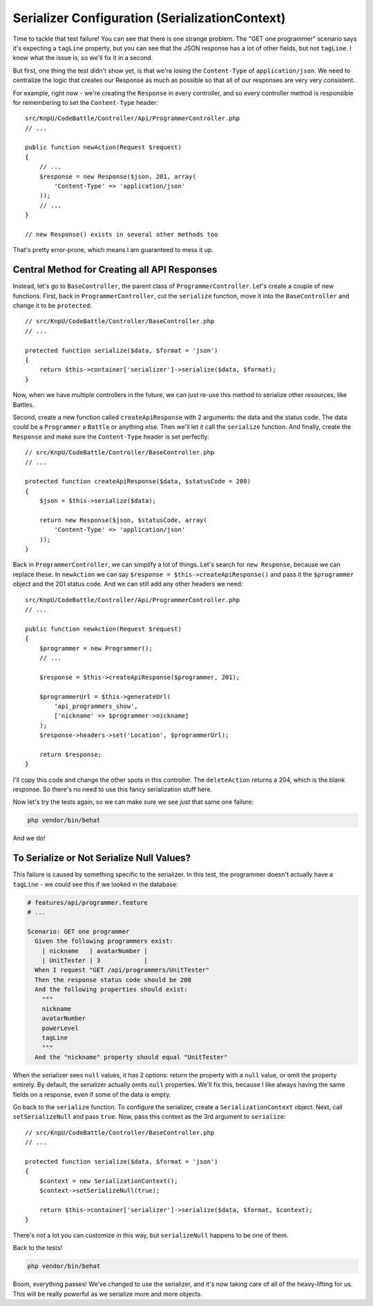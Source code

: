 Serializer Configuration (SerializationContext)
===============================================

Time to tackle that test failure! You can see that there is one strange 
problem. The "GET one programmer" scenario says it's expecting a ``tagLine`` 
property, but you can see that the JSON response has a lot of other fields, 
but not ``tagLine``. I know what the issue is, so we'll fix it in a second.

But first, one thing the test didn't show yet, is that we're losing the
``Content-Type`` of ``application/json``. We need to centralize the logic
that creates our Response as much as possible so that all of our responses
are very very consistent.

For example, right now - we're creating the ``Response`` in every controller,
and so every controller method is responsible for remembering to set the
``Content-Type`` header::

    src/KnpU/CodeBattle/Controller/Api/ProgrammerController.php
    // ...

    public function newAction(Request $request)
    {
        // ...
        $response = new Response($json, 201, array(
            'Content-Type' => 'application/json'
        ));
        // ...
    }

    // new Response() exists in several other methods too

That's pretty error-prone, which means I am guaranteed to mess it up.

Central Method for Creating all API Responses
---------------------------------------------

Instead, let's go to ``BaseController``, the parent class of ``ProgrammerController``.
Let's create a couple of new functions. First, back in ``ProgrammerController``,
cut the ``serialize`` function, move it into the ``BaseController`` and change it
to be ``protected``::

    // src/KnpU/CodeBattle/Controller/BaseController.php
    // ...

    protected function serialize($data, $format = 'json')
    {
        return $this->container['serializer']->serialize($data, $format);
    }

Now, when we have multiple controllers in the future, we can just re-use
this method to serialize other resources, like Battles.

Second, create a new function called ``createApiResponse`` with 2 arguments:
the data and the status code. The data could be a ``Programmer`` a ``Battle``
or anything else. Then we'll let *it* call the ``serialize`` function. And finally,
create the ``Response`` and make sure the ``Content-Type`` header is set
perfectly::

    // src/KnpU/CodeBattle/Controller/BaseController.php
    // ...

    protected function createApiResponse($data, $statusCode = 200)
    {
        $json = $this->serialize($data);

        return new Response($json, $statusCode, array(
            'Content-Type' => 'application/json'
        ));
    }

Back in ``ProgrammerController``, we can simplify a lot of things. Let's
search for ``new Response``, because we can replace these. In ``newAction``
we can say ``$response = $this->createApiResponse()`` and pass it the ``$programmer``
object and the 201 status code. And we can still add any other headers we
need::

    src/KnpU/CodeBattle/Controller/Api/ProgrammerController.php
    // ...
    
    public function newAction(Request $request)
    {
        $programmer = new Programmer();
        // ...

        $response = $this->createApiResponse($programmer, 201);

        $programmerUrl = $this->generateUrl(
            'api_programmers_show',
            ['nickname' => $programmer->nickname]
        );
        $response->headers->set('Location', $programmerUrl);

        return $response;
    }

I'll copy this code and change the other spots in this controller. The ``deleteAction``
returns a 204, which is the blank response. So there's no need to use this
fancy serialization stuff here.

Now let's try the tests again, so we can make sure we see *just* that same
one failure:

.. code-block:: bash

    php vendor/bin/behat

And we do!

To Serialize or Not Serialize Null Values?
------------------------------------------

This failure is caused by something specific to the serializer. In this test,
the programmer doesn't actually have a ``tagLine`` - we could see this if
we looked in the database:

.. code-block:: gherkin

    # features/api/programmer.feature
    # ...
    
    Scenario: GET one programmer
      Given the following programmers exist:
        | nickname   | avatarNumber |
        | UnitTester | 3            |
      When I request "GET /api/programmers/UnitTester"
      Then the response status code should be 200
      And the following properties should exist:
        """
        nickname
        avatarNumber
        powerLevel
        tagLine
        """
      And the "nickname" property should equal "UnitTester"

When the serializer sees ``null`` values, it has 2 options: return the property
with a ``null`` value, or omit the property entirely. By default, the serializer
actually omits ``null`` properties. We'll fix this, because I like always
having the same fields on a response, even if some of the data is empty.

Go back to the ``serialize`` function. To configure the serializer, create
a ``SerializationContext`` object. Next, call ``setSerializeNull`` and
pass ``true``. Now, pass this context as the 3rd argument to ``serialize``::

    // src/KnpU/CodeBattle/Controller/BaseController.php
    // ...
    
    protected function serialize($data, $format = 'json')
    {
        $context = new SerializationContext();
        $context->setSerializeNull(true);

        return $this->container['serializer']->serialize($data, $format, $context);
    }

There's not a lot you can customize in this way, but ``serializeNull`` happens
to be one of them.

Back to the tests!

.. code-block:: bash

    php vendor/bin/behat

Boom, everything passes! We've changed to use the serializer, and it's now
taking care of all of the heavy-lifting for us. This will be really powerful
as we serialize more and more objects.
